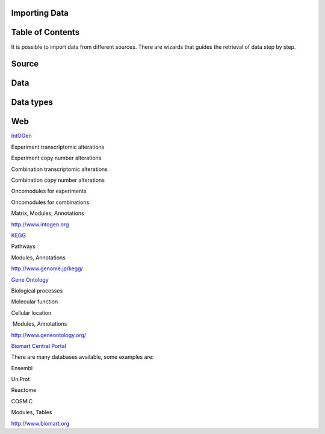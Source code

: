 

===================================
Importing Data
===================================




===================================
Table of Contents
===================================





It is possible to import data from different sources. There are wizards that guides the retrieval of data step by step.

===================================
Source 
===================================

===================================
Data 
===================================

===================================
Data types 
===================================

===================================
Web
===================================

`IntOGen <UserGuide_IntOGen.rst>`__

Experiment transcriptomic alterations

Experiment copy number alterations

Combination transcriptomic alterations

Combination copy number alterations

Oncomodules for experiments

Oncomodules for combinations

Matrix, Modules, Annotations

`http://www.intogen.org <http://www.intogen.org>`__

`KEGG <UserGuide_KEGG.rst>`__

Pathways

Modules, Annotations

`http://www.genome.jp/kegg/ <http://www.genome.jp/kegg/>`__

`Gene Ontology <UserGuide_GeneOntology.rst>`__

Biological processes

Molecular function

Cellular location

 Modules, Annotations

`http://www.geneontology.org/ <http://www.geneontology.org/>`__

`Biomart Central Portal <UserGuide_Biomart.rst>`__

There are many databases available, some examples are:

Ensembl

UniProt

Reactome

COSMIC



Modules, Tables

`http://www.biomart.org <http://www.biomart.org>`__

